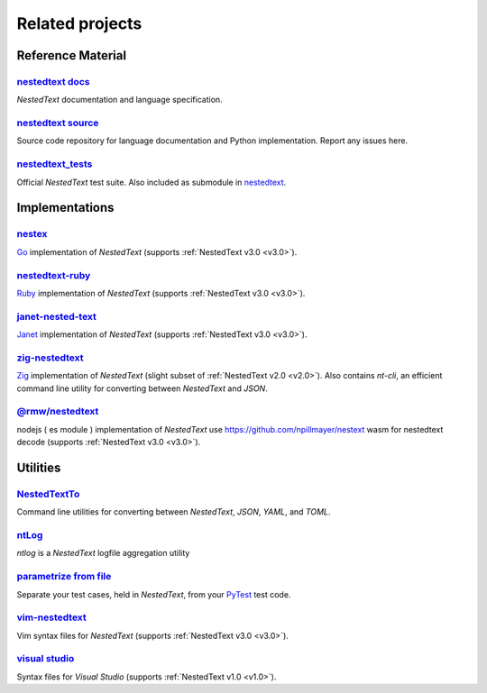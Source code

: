 Related projects
================

Reference Material
------------------

`nestedtext docs <https://nestedtext.org>`_
"""""""""""""""""""""""""""""""""""""""""""
*NestedText* documentation and language specification.


`nestedtext source <https://github.com/kenkundert/nestedtext>`_
"""""""""""""""""""""""""""""""""""""""""""""""""""""""""""""""
Source code repository for language documentation and Python implementation.  
Report any issues here.

`nestedtext_tests <https://github.com/kenkundert/nestedtext_tests>`_
""""""""""""""""""""""""""""""""""""""""""""""""""""""""""""""""""""
Official *NestedText* test suite.  Also included as submodule in
`nestedtext <https://github.com/kenkundert/nestedtext>`_.


Implementations
---------------

`nestex <https://github.com/npillmayer/nestext>`_
"""""""""""""""""""""""""""""""""""""""""""""""""
`Go <https://golang.org/>`_ implementation of *NestedText*
(supports :ref:`NestedText v3.0 <v3.0>`).


`nestedtext-ruby <https://github.com/erikw/nestedtext-ruby>`_
"""""""""""""""""""""""""""""""""""""""""""""""""""""""""""""
`Ruby <https://www.ruby-lang.org/en/>`_ implementation of *NestedText*
(supports :ref:`NestedText v3.0 <v3.0>`).


`janet-nested-text <https://github.com/andrewchambers/janet-nested-text>`_
""""""""""""""""""""""""""""""""""""""""""""""""""""""""""""""""""""""""""
`Janet <https://janet-lang.org/>`_ implementation of *NestedText*
(supports :ref:`NestedText v3.0 <v3.0>`).


`zig-nestedtext <https://github.com/LewisGaul/zig-nestedtext>`_
"""""""""""""""""""""""""""""""""""""""""""""""""""""""""""""""
`Zig <https://ziglang.org>`_ implementation of *NestedText*
(slight subset of :ref:`NestedText v2.0 <v2.0>`).  Also contains *nt-cli*, an 
efficient command line utility for converting between *NestedText* and *JSON*.

`@rmw/nestedtext <https://www.npmjs.com/package/@rmw/nestedtext>`__
"""""""""""""""""""""""""""""""""""""""""""""""""""""""""""""""
nodejs ( es module ) implementation of *NestedText*
use https://github.com/npillmayer/nestext wasm for nestedtext decode 
(supports :ref:`NestedText v3.0 <v3.0>`).

Utilities
---------

`NestedTextTo <https://github.com/AndydeCleyre/nestedtextto>`_
""""""""""""""""""""""""""""""""""""""""""""""""""""""""""""""""""""
Command line utilities for converting between *NestedText*, *JSON*, *YAML*, and 
*TOML*.


`ntLog <https://github.com/KenKundert/ntlog>`_
""""""""""""""""""""""""""""""""""""""""""""""
*ntlog* is a *NestedText* logfile aggregation utility


`parametrize from file <https://github.com/kalekundert/parametrize_from_file>`_
"""""""""""""""""""""""""""""""""""""""""""""""""""""""""""""""""""""""""""""""
Separate your test cases, held in *NestedText*,
from your `PyTest <https://docs.pytest.org>`_ test code.


`vim-nestedtext <https://github.com/kenkundert/vim-nestedtext>`_
""""""""""""""""""""""""""""""""""""""""""""""""""""""""""""""""
Vim syntax files for *NestedText* (supports :ref:`NestedText v3.0 <v3.0>`).


`visual studio <https://marketplace.visualstudio.com/items?itemName=bmarkovic17.nestedtext>`_
"""""""""""""""""""""""""""""""""""""""""""""""""""""""""""""""""""""""""""""""""""""""""""""
Syntax files for *Visual Studio* (supports :ref:`NestedText v1.0 <v1.0>`).
